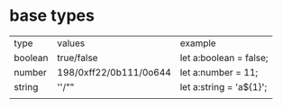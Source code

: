 * base types
  |---------+------------------------+------------------------|
  | type    | values                 | example                |
  | boolean | true/false             | let a:boolean = false; |
  | number  | 198/0xff22/0b111/0o644 | let a:number = 11;     |
  | string  | ''/""                  | let a:string = 'a${1}'; |
  |         |                        |                        |
  |---------+------------------------+------------------------|
